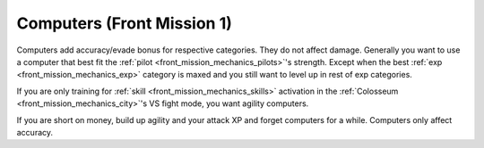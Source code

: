 .. meta::
   :description: Computers adds accuracy/evade bonus for respective categories. They do not affect damage. Generally you want to use a computer that best fit the pilot’s strengt

.. _front_mission_mechanics_computers:

Computers (Front Mission 1)
===============================
Computers add accuracy/evade bonus for respective categories. They do not affect damage. Generally you want to use a computer that best fit the :ref:`pilot <front_mission_mechanics_pilots>`'s strength. Except when the best :ref:`exp <front_mission_mechanics_exp>` category is maxed and you still want to level up in rest of exp categories.

If you are only training for :ref:`skill <front_mission_mechanics_skills>` activation in the :ref:`Colosseum <front_mission_mechanics_city>`'s VS fight mode, you want agility computers. 

If you are short on money, build up agility and your attack XP and forget computers for a while. Computers only affect accuracy.
